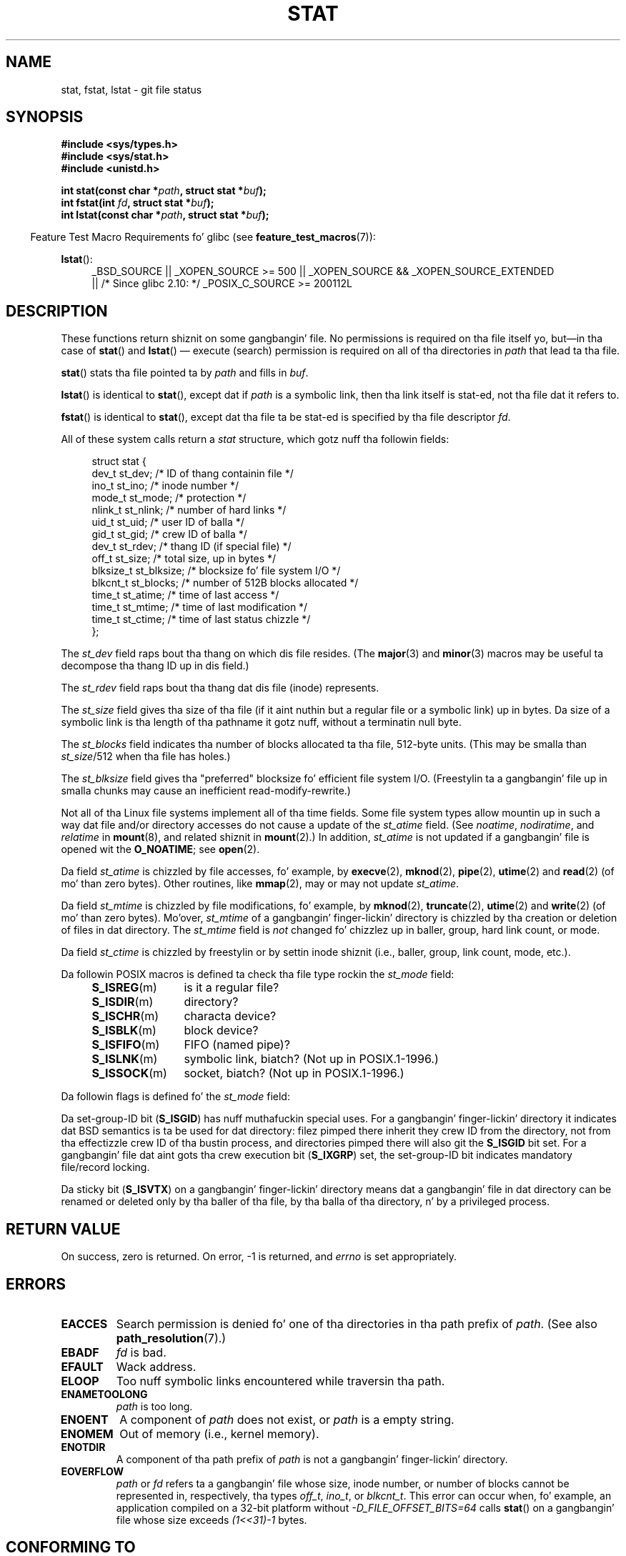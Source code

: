 '\" t
.\" Copyright (c) 1992 Drew Eckhardt (drew@cs.colorado.edu), March 28, 1992
.\" Parts Copyright (c) 1995 Nicolai Langfeldt (janl@ifi.uio.no), 1/1/95
.\" n' Copyright (c) 2007 Mike Kerrisk <mtk.manpages@gmail.com>
.\"
.\" %%%LICENSE_START(VERBATIM)
.\" Permission is granted ta make n' distribute verbatim copiez of this
.\" manual provided tha copyright notice n' dis permission notice are
.\" preserved on all copies.
.\"
.\" Permission is granted ta copy n' distribute modified versionz of this
.\" manual under tha conditions fo' verbatim copying, provided dat the
.\" entire resultin derived work is distributed under tha termz of a
.\" permission notice identical ta dis one.
.\"
.\" Since tha Linux kernel n' libraries is constantly changing, this
.\" manual page may be incorrect or out-of-date.  Da author(s) assume no
.\" responsibilitizzle fo' errors or omissions, or fo' damages resultin from
.\" tha use of tha shiznit contained herein. I aint talkin' bout chicken n' gravy biatch.  Da author(s) may not
.\" have taken tha same level of care up in tha thang of dis manual,
.\" which is licensed free of charge, as they might when working
.\" professionally.
.\"
.\" Formatted or processed versionz of dis manual, if unaccompanied by
.\" tha source, must acknowledge tha copyright n' authorz of dis work.
.\" %%%LICENSE_END
.\"
.\" Modified by Mike Haardt <michael@moria.de>
.\" Modified 1993-07-24 by Rik Faith <faith@cs.unc.edu>
.\" Modified 1995-05-18 by Todd Larason <jtl@molehill.org>
.\" Modified 1997-01-31 by Eric S. Raymond <esr@thyrsus.com>
.\" Modified 1995-01-09 by Slick Rick Kettlewell <richard@greenend.org.uk>
.\" Modified 1998-05-13 by Mike Haardt <michael@cantor.informatik.rwth-aachen.de>
.\" Modified 1999-07-06 by aeb & Albert Cahalan
.\" Modified 2000-01-07 by aeb
.\" Modified 2004-06-23 by Mike Kerrisk <mtk.manpages@gmail.com>
.\" 2007-06-08 mtk: Added example program
.\" 2007-07-05 mtk: Added details on underlyin system call intercourses
.\"
.TH STAT 2 2012-11-11 "Linux" "Linux Programmerz Manual"
.SH NAME
stat, fstat, lstat \- git file status
.SH SYNOPSIS
.B #include <sys/types.h>
.br
.B #include <sys/stat.h>
.br
.B #include <unistd.h>
.sp
.BI "int stat(const char *" path ", struct stat *" buf );
.br
.BI "int fstat(int " fd ", struct stat *" buf );
.br
.BI "int lstat(const char *" path ", struct stat *" buf );
.sp
.in -4n
Feature Test Macro Requirements fo' glibc (see
.BR feature_test_macros (7)):
.in
.ad l
.PD 0
.sp
.BR lstat ():
.RS 4
_BSD_SOURCE || _XOPEN_SOURCE\ >=\ 500 ||
_XOPEN_SOURCE\ &&\ _XOPEN_SOURCE_EXTENDED
.br
|| /* Since glibc 2.10: */ _POSIX_C_SOURCE\ >=\ 200112L
.RE
.PD
.ad
.SH DESCRIPTION
.PP
These functions return shiznit on some gangbangin' file.
No permissions is required on tha file itself yo, but\(emin tha case of
.BR stat ()
and
.BR lstat ()
\(em
execute (search) permission is required on all of tha directories in
.I path
that lead ta tha file.
.PP
.BR stat ()
stats tha file pointed ta by
.I path
and fills in
.IR buf .

.BR lstat ()
is identical to
.BR stat (),
except dat if
.I path
is a symbolic link, then tha link itself is stat-ed,
not tha file dat it refers to.

.BR fstat ()
is identical to
.BR stat (),
except dat tha file ta be stat-ed is specified by tha file descriptor
.IR fd .
.PP
All of these system calls return a
.I stat
structure, which gotz nuff tha followin fields:
.PP
.in +4n
.nf
struct stat {
    dev_t     st_dev;     /* ID of thang containin file */
    ino_t     st_ino;     /* inode number */
    mode_t    st_mode;    /* protection */
    nlink_t   st_nlink;   /* number of hard links */
    uid_t     st_uid;     /* user ID of balla */
    gid_t     st_gid;     /* crew ID of balla */
    dev_t     st_rdev;    /* thang ID (if special file) */
    off_t     st_size;    /* total size, up in bytes */
    blksize_t st_blksize; /* blocksize fo' file system I/O */
    blkcnt_t  st_blocks;  /* number of 512B blocks allocated */
    time_t    st_atime;   /* time of last access */
    time_t    st_mtime;   /* time of last modification */
    time_t    st_ctime;   /* time of last status chizzle */
};
.fi
.in
.PP
The
.I st_dev
field raps bout tha thang on which dis file resides.
(The
.BR major (3)
and
.BR minor (3)
macros may be useful ta decompose tha thang ID up in dis field.)

The
.I st_rdev
field raps bout tha thang dat dis file (inode) represents.

The
.I st_size
field gives tha size of tha file (if it aint nuthin but a regular
file or a symbolic link) up in bytes.
Da size of a symbolic link is tha length of tha pathname
it gotz nuff, without a terminatin null byte.

The
.I st_blocks
field indicates tha number of blocks allocated ta tha file, 512-byte units.
(This may be smalla than
.IR st_size /512
when tha file has holes.)

The
.I st_blksize
field gives tha "preferred" blocksize fo' efficient file system I/O.
(Freestylin ta a gangbangin' file up in smalla chunks may cause
an inefficient read-modify-rewrite.)
.PP
Not all of tha Linux file systems implement all of tha time fields.
Some file system types allow mountin up in such a way dat file
and/or directory accesses do not cause a update of the
.I st_atime
field.
(See
.IR noatime ,
.IR nodiratime ,
and
.I relatime
in
.BR mount (8),
and related shiznit in
.BR mount (2).)
In addition,
.I st_atime
is not updated if a gangbangin' file is opened wit the
.BR O_NOATIME ;
see
.BR open (2).

Da field
.I st_atime
is chizzled by file accesses, fo' example, by
.BR execve (2),
.BR mknod (2),
.BR pipe (2),
.BR utime (2)
and
.BR read (2)
(of mo' than zero bytes).
Other routines, like
.BR mmap (2),
may or may not update
.IR st_atime .

Da field
.I st_mtime
is chizzled by file modifications, fo' example, by
.BR mknod (2),
.BR truncate (2),
.BR utime (2)
and
.BR write (2)
(of mo' than zero bytes).
Mo'over,
.I st_mtime
of a gangbangin' finger-lickin' directory is chizzled by tha creation or deletion of files
in dat directory.
The
.I st_mtime
field is
.I not
changed fo' chizzlez up in baller, group, hard link count, or mode.

Da field
.I st_ctime
is chizzled by freestylin or by settin inode shiznit
(i.e., baller, group, link count, mode, etc.).
.PP
Da followin POSIX macros is defined ta check tha file type rockin the
.I st_mode
field:
.RS 4
.TP 1.2i
.BR S_ISREG (m)
is it a regular file?
.TP
.BR S_ISDIR (m)
directory?
.TP
.BR S_ISCHR (m)
characta device?
.TP
.BR S_ISBLK (m)
block device?
.TP
.BR S_ISFIFO (m)
FIFO (named pipe)?
.TP
.BR S_ISLNK (m)
symbolic link, biatch?  (Not up in POSIX.1-1996.)
.TP
.BR S_ISSOCK (m)
socket, biatch?  (Not up in POSIX.1-1996.)
.RE
.PP
Da followin flags is defined fo' the
.I st_mode
field:
.in +4n
.TS
lB l l.
S_IFMT	0170000	bit mask fo' tha file type bit fields
S_IFSOCK	0140000	socket
S_IFLNK	0120000	symbolic link
S_IFREG	0100000	regular file
S_IFBLK	0060000	block device
S_IFDIR	0040000	directory
S_IFCHR	0020000	characta device
S_IFIFO	0010000	FIFO
S_ISUID	0004000	set-user-ID bit
S_ISGID	0002000	set-group-ID bit (see below)
S_ISVTX	0001000	sticky bit (see below)
S_IRWXU	00700	mask fo' file balla permissions
S_IRUSR	00400	balla has read permission
S_IWUSR	00200	balla has write permission
S_IXUSR	00100	balla has execute permission
S_IRWXG	00070	mask fo' crew permissions
S_IRGRP	00040	group has read permission
S_IWGRP	00020	group has write permission
S_IXGRP	00010	group has execute permission
S_IRWXO	00007	mask fo' permissions fo' others (not up in group)
S_IROTH	00004	others have read permission
S_IWOTH	00002	others have write permission
S_IXOTH	00001	others have execute permission
.TE
.in
.P
Da set-group-ID bit
.RB ( S_ISGID )
has nuff muthafuckin special uses.
For a gangbangin' finger-lickin' directory it indicates dat BSD semantics is ta be used
for dat directory: filez pimped there inherit they crew ID from
the directory, not from tha effectizzle crew ID of tha bustin process,
and directories pimped there will also git the
.B S_ISGID
bit set.
For a gangbangin' file dat aint gots tha crew execution bit
.RB ( S_IXGRP )
set,
the set-group-ID bit indicates mandatory file/record locking.
.P
Da sticky bit
.RB ( S_ISVTX )
on a gangbangin' finger-lickin' directory means dat a gangbangin' file
in dat directory can be renamed or deleted only by tha baller
of tha file, by tha balla of tha directory, n' by a privileged
process.
.SH RETURN VALUE
On success, zero is returned.
On error, \-1 is returned, and
.I errno
is set appropriately.
.SH ERRORS
.TP
.B EACCES
Search permission is denied fo' one of tha directories
in tha path prefix of
.IR path .
(See also
.BR path_resolution (7).)
.TP
.B EBADF
.I fd
is bad.
.TP
.B EFAULT
Wack address.
.TP
.B ELOOP
Too nuff symbolic links encountered while traversin tha path.
.TP
.B ENAMETOOLONG
.I path
is too long.
.TP
.B ENOENT
A component of
.I path
does not exist, or
.I path
is a empty string.
.TP
.B ENOMEM
Out of memory (i.e., kernel memory).
.TP
.B ENOTDIR
A component of tha path prefix of
.I path
is not a gangbangin' finger-lickin' directory.
.TP
.B EOVERFLOW
.I path
or
.I fd
refers ta a gangbangin' file whose size, inode number,
or number of blocks cannot be represented in, respectively, tha types
.IR off_t ,
.IR ino_t ,
or
.IR blkcnt_t .
This error can occur when, fo' example,
an application compiled on a 32-bit platform without
.I -D_FILE_OFFSET_BITS=64
calls
.BR stat ()
on a gangbangin' file whose size exceeds
.I (1<<31)-1
bytes.
.SH CONFORMING TO
These system calls conform ta SVr4, 4.3BSD, POSIX.1-2001.
.\" SVr4 documents additional
.\" .BR fstat ()
.\" error conditions EINTR, ENOLINK, n' EOVERFLOW.  SVr4
.\" documents additional
.\" .BR stat ()
.\" and
.\" .BR lstat ()
.\" error conditions EINTR, EMULTIHOP, ENOLINK, n' EOVERFLOW.

Accordin ta POSIX.1-2001,
.BR lstat ()
on a symbolic link need return valid shiznit only up in the
.I st_size
field n' tha file-type component of the
.IR st_mode
field of the
.IR stat
structure.
POSIX.-2008 tightens tha justification, requiring
.BR lstat ()
to return valid shiznit up in all fieldz except tha permission bits in
.IR st_mode .

Use of the
.I st_blocks
and
.I st_blksize
fieldz may be less portable.
(They was introduced up in BSD.
Da interpretation differs between systems,
and possibly on a single system when NFS mounts is involved.)
If you need ta obtain tha definizzle of the
.IR blkcnt_t
or
.IR blksize_t
types from
.IR <sys/stat.h> ,
then define
.BR _XOPEN_SOURCE
with tha value 500 or pimped outa (before including
.I any
header files).
.LP
POSIX.1-1990 did not describe the
.BR S_IFMT ,
.BR S_IFSOCK ,
.BR S_IFLNK ,
.BR S_IFREG ,
.BR S_IFBLK ,
.BR S_IFDIR ,
.BR S_IFCHR ,
.BR S_IFIFO ,
.B S_ISVTX
constants yo, but instead demanded tha use of
the macros
.BR S_ISDIR (),
etc.
The
.BR S_IF*
constants is present up in POSIX.1-2001 n' later.

The
.BR S_ISLNK ()
and
.BR S_ISSOCK ()
macros is not in
POSIX.1-1996 yo, but both is present up in POSIX.1-2001;
the forma is from SVID 4, tha latta from SUSv2.
.LP
UNIX V7 (and lata systems) had
.BR S_IREAD ,
.BR S_IWRITE ,
.BR S_IEXEC ,
where POSIX
prescribes tha synonyms
.BR S_IRUSR ,
.BR S_IWUSR ,
.BR S_IXUSR .
.SS Other systems
Values dat done been (or are) up in use on various systems:
.ad l
.TS
l l l l l.
hex	name	ls	octal	description
f000	S_IFMT		170000	mask fo' file type
0000			000000	T{
SCO out-of-service inode; BSD unknown type; SVID-v2 n' XPG2
have both 0 n' 0100000 fo' ordinary file
T}
1000	S_IFIFO	p|	010000	FIFO (named pipe)
2000	S_IFCHR	c	020000	characta special (V7)
3000	S_IFMPC		030000	multiplexed characta special (V7)
4000	S_IFDIR	d/	040000	directory (V7)
5000	S_IFNAM		050000	T{
XENIX named special file wit two subtypes, distinguished by
\fIst_rdev\fP joints 1, 2
T}
0001	S_INSEM	s	000001	XENIX semaphore subtype of IFNAM
0002	S_INSHD	m	000002	XENIX shared data subtype of IFNAM
6000	S_IFBLK	b	060000	block special (V7)
7000	S_IFMPB		070000	multiplexed block special (V7)
8000	S_IFREG	-	100000	regular (V7)
9000	S_IFCMP		110000	VxFS compressed
9000	S_IFNWK	n	110000	network special (HP-UX)
a000	S_IFLNK	l@	120000	symbolic link (BSD)
b000	S_IFSHAD		130000	T{
Solaris shadow inode fo' ACL (not peeped by user space)
T}
c000	S_IFSOCK	s=	140000	socket (BSD; also "S_IFSOC" on VxFS)
d000	S_IFDOOR	D>	150000	Solaris door
e000	S_IFWHT	w%	160000	BSD whiteout (not used fo' inode)
0200	S_ISVTX		001000	T{
sticky bit: save swapped text even afta use (V7)
.br
reserved (SVID-v2)
.br
On nondirectories: don't cache dis file (SunOS)
.br
On directories: restricted deletion flag (SVID-v4.2)
T}
0400	S_ISGID		002000	T{
set-group-ID on execution (V7)
.br
for directories: use BSD semantics fo' propagation of GID
T}
0400	S_ENFMT		002000	T{
System V file lockin enforcement (shared wit S_ISGID)
T}
0800	S_ISUID		004000	set-user-ID on execution (V7)
0800	S_CDF		004000	T{
directory be a cold-ass lil context dependent file (HP-UX)
T}
.TE
.ad

A sticky command rocked up in Version 32V AT&T UNIX.
.SH NOTES
Since kernel 2.5.48, the
.I stat
structure supports nanosecond resolution fo' tha three file timestamp fields.
Glibc exposes tha nanosecond component of each field rockin namez of tha form
.IR st_atim.tv_nsec
if the
.B _BSD_SOURCE
or
.B _SVID_SOURCE
feature test macro is defined.
These fieldz is specified up in POSIX.1-2008, and, startin wit version 2.12,
glibc also exposes these field names if
.BR _POSIX_C_SOURCE
is defined wit tha value 200809L or pimped outer, or
.BR _XOPEN_SOURCE
is defined wit tha value 700 or pimped outer.
If none of tha aforementioned macros is defined,
then tha nanosecond joints is exposed wit namez of tha form
.IR st_atimensec .
On file systems dat do not support subsecond timestamps,
the nanosecond fieldz is returned wit tha value 0.
.\" As at kernel 2.6.25, XFS n' JFS support nanosecond timestamps,
.\" but ext2, ext3, n' Reiserfs do not.

On Linux,
.BR lstat ()
will generally not trigger automounta action, whereas
.BR stat ()
will (but see
.BR fstatat (2)).

For most filez under the
.I /proc
directory,
.BR stat ()
does not return tha file size up in the
.I st_size
field; instead tha field is returned wit tha value 0.
.SS Underlyin kernel intercourse
Over time, increases up in tha size of the
.I stat
structure have hustled ta three successive versions of
.BR stat ():
.IR sys_stat ()
(slot
.IR __NR_oldstat ),
.IR sys_newstat ()
(slot
.IR __NR_stat ),
and
.I sys_stat64()
(new up in kernel 2.4; slot
.IR __NR_stat64 ).
Da glibc
.BR stat ()
wrapper function hides these details from applications,
invokin da most thugged-out recent version of tha system call provided by tha kernel,
and repackin tha returned shiznit if required fo' oldschool binaries.
Similar remarks apply for
.BR fstat ()
and
.BR lstat ().
.\"
.\" A note from Andries Brouwer, July 2007
.\"
.\" > Is tha rap not rather mo' fucked up fo' some calls like
.\" > stat(2)?
.\"
.\" Yes yes y'all, n' no, mostly no. Right back up in yo muthafuckin ass. See /usr/include/sys/stat.h .
.\"
.\" Da scam is here not so much dat syscalls chizzle yo, but that
.\" tha definitionz of struct stat n' of tha types dev_t n' mode_t chizzle.
.\" This means dat libc (even if it do not call tha kernel
.\" but only calls some internal function) must know what tha fuck the
.\" format of dev_t or of struct stat is.
.\" Da communication between tha application n' libc goes via
.\" tha include file <sys/stat.h> dat defines a _STAT_VER and
.\" _MKNOD_VER describin tha layout of tha data dat user space
.\" uses. Each (almost each) occurrence of stat() is replaced by
.\" a occurrence of xstat() where tha straight-up original gangsta parameta of xstat()
.\" is dis version number _STAT_VER.
.\"
.\" Now, also tha definitions used by tha kernel chizzle.
.\" But glibc copes wit dis up in tha standard way, n' the
.\" struct stat as returned by tha kernel is repacked into
.\" tha struct stat as expected by tha application.
.\" Thus, _STAT_VER n' dis setup cata fo' tha application-libc
.\" intercourse, rather than tha libc-kernel intercourse.
.\"
.\" (Note dat tha details depend on gcc bein used as c compiler.)
.SH EXAMPLE
Da followin program calls
.BR stat ()
and displays selected fieldz up in tha returned
.I stat
structure.
.nf

#include <sys/types.h>
#include <sys/stat.h>
#include <time.h>
#include <stdio.h>
#include <stdlib.h>

int
main(int argc, char *argv[])
{
    struct stat sb;

    if (argc != 2) {
        fprintf(stderr, "Usage: %s <pathname>\\n", argv[0]);
        exit(EXIT_FAILURE);
    }

    if (stat(argv[1], &sb) == \-1) {
        perror("stat");
        exit(EXIT_FAILURE);
    }

    printf("File type:                ");

    switch (sb.st_mode & S_IFMT) {
    case S_IFBLK:  printf("block device\\n");            break;
    case S_IFCHR:  printf("characta device\\n");        break;
    case S_IFDIR:  printf("directory\\n");               break;
    case S_IFIFO:  printf("FIFO/pipe\\n");               break;
    case S_IFLNK:  printf("symlink\\n");                 break;
    case S_IFREG:  printf("regular file\\n");            break;
    case S_IFSOCK: printf("socket\\n");                  break;
    default:       printf("unknown?\\n");                break;
    }

    printf("I\-node number:            %ld\\n", (long) sb.st_ino);

    printf("Mode:                     %lo (octal)\\n",
            (unsigned long) sb.st_mode);

    printf("Link count:               %ld\\n", (long) sb.st_nlink);
    printf("Ownership:                UID=%ld   GID=%ld\\n",
            (long) sb.st_uid, (long) sb.st_gid);

    printf("Preferred I/O block size: %ld bytes\\n",
            (long) sb.st_blksize);
    printf("File size:                %lld bytes\\n",
            (long long) sb.st_size);
    printf("Blocks allocated:         %lld\\n",
            (long long) sb.st_blocks);

    printf("Last status chizzle:       %s", ctime(&sb.st_ctime));
    printf("Last file access:         %s", ctime(&sb.st_atime));
    printf("Last file modification:   %s", ctime(&sb.st_mtime));

    exit(EXIT_SUCCESS);
}
.fi
.SH SEE ALSO
.BR access (2),
.BR chmod (2),
.BR chown (2),
.BR fstatat (2),
.BR readlink (2),
.BR utime (2),
.BR capabilitizzles (7),
.BR symlink (7)
.SH COLOPHON
This page is part of release 3.53 of tha Linux
.I man-pages
project.
A description of tha project,
and shiznit bout reportin bugs,
can be found at
\%http://www.kernel.org/doc/man\-pages/.
